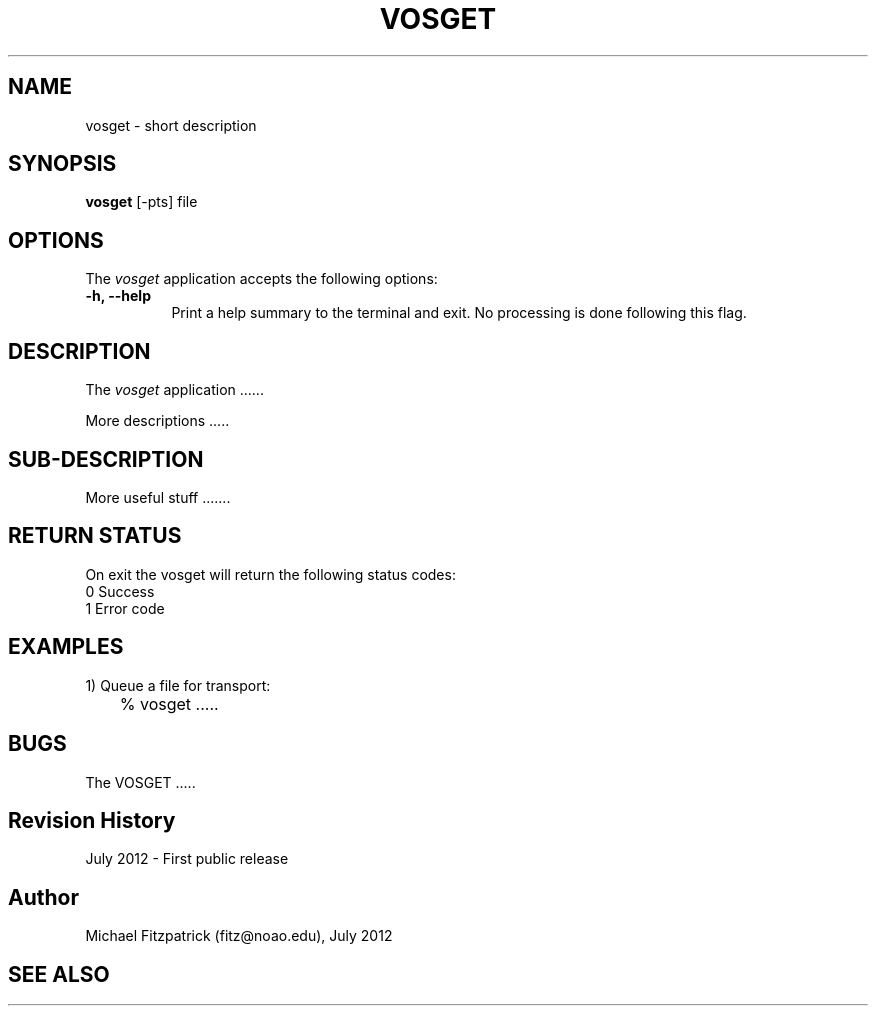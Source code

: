 .\" @(#)vosget.1 1.0 July-2012 MJF
.TH VOSGET 1 "July 2012" "VOClient Package"
.SH NAME
vosget \- short description
.SH SYNOPSIS
\fBvosget\fP [\-\fopts\fP] file

.SH OPTIONS
The \fIvosget\fP application accepts the following options:
.TP 8
.B \-h, --help
Print a help summary to the terminal and exit.  No processing is done 
following this flag.

.SH DESCRIPTION
The \fIvosget\fP application ......
.PP
More descriptions .....

.SH SUB-DESCRIPTION
More useful stuff .......


.SH RETURN STATUS
On exit the vosget will return the following status codes:
.nf
     0 Success
     1 Error code
.fi


.SH EXAMPLES
.TP 4
1) Queue a file for transport:
.nf
	% vosget .....
.fi


.SH BUGS
The VOSGET .....


.SH Revision History
July 2012 - First public release
.SH Author
Michael Fitzpatrick (fitz@noao.edu), July 2012
.SH "SEE ALSO"

